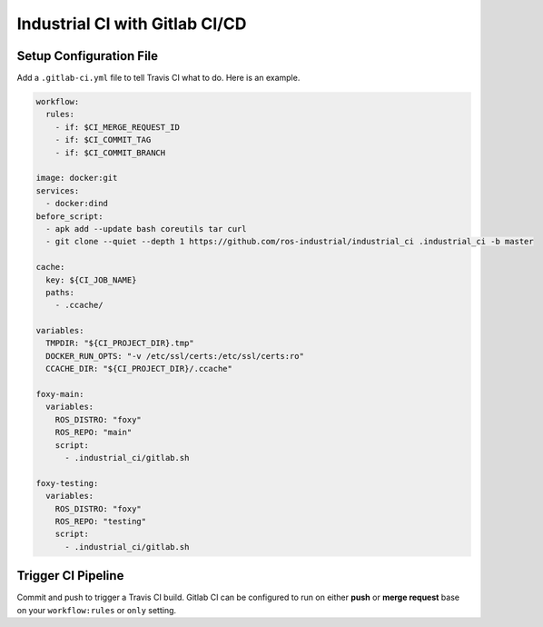 Industrial CI with Gitlab CI/CD
===============================

Setup Configuration File
------------------------

Add a ``.gitlab-ci.yml`` file to tell Travis CI what to do.
Here is an example.

.. code-block:: yaml

   workflow:
     rules:
       - if: $CI_MERGE_REQUEST_ID
       - if: $CI_COMMIT_TAG
       - if: $CI_COMMIT_BRANCH

   image: docker:git
   services:
     - docker:dind
   before_script:
     - apk add --update bash coreutils tar curl
     - git clone --quiet --depth 1 https://github.com/ros-industrial/industrial_ci .industrial_ci -b master

   cache:
     key: ${CI_JOB_NAME}
     paths:
       - .ccache/

   variables:
     TMPDIR: "${CI_PROJECT_DIR}.tmp"
     DOCKER_RUN_OPTS: "-v /etc/ssl/certs:/etc/ssl/certs:ro"
     CCACHE_DIR: "${CI_PROJECT_DIR}/.ccache"

   foxy-main:
     variables:
       ROS_DISTRO: "foxy"
       ROS_REPO: "main"
       script:
         - .industrial_ci/gitlab.sh

   foxy-testing:
     variables:
       ROS_DISTRO: "foxy"
       ROS_REPO: "testing"
       script:
         - .industrial_ci/gitlab.sh

Trigger CI Pipeline
-------------------

Commit and push to trigger a Travis CI build.
Gitlab CI can be configured to run on either **push** or **merge request**
base on your ``workflow:rules`` or ``only`` setting.
